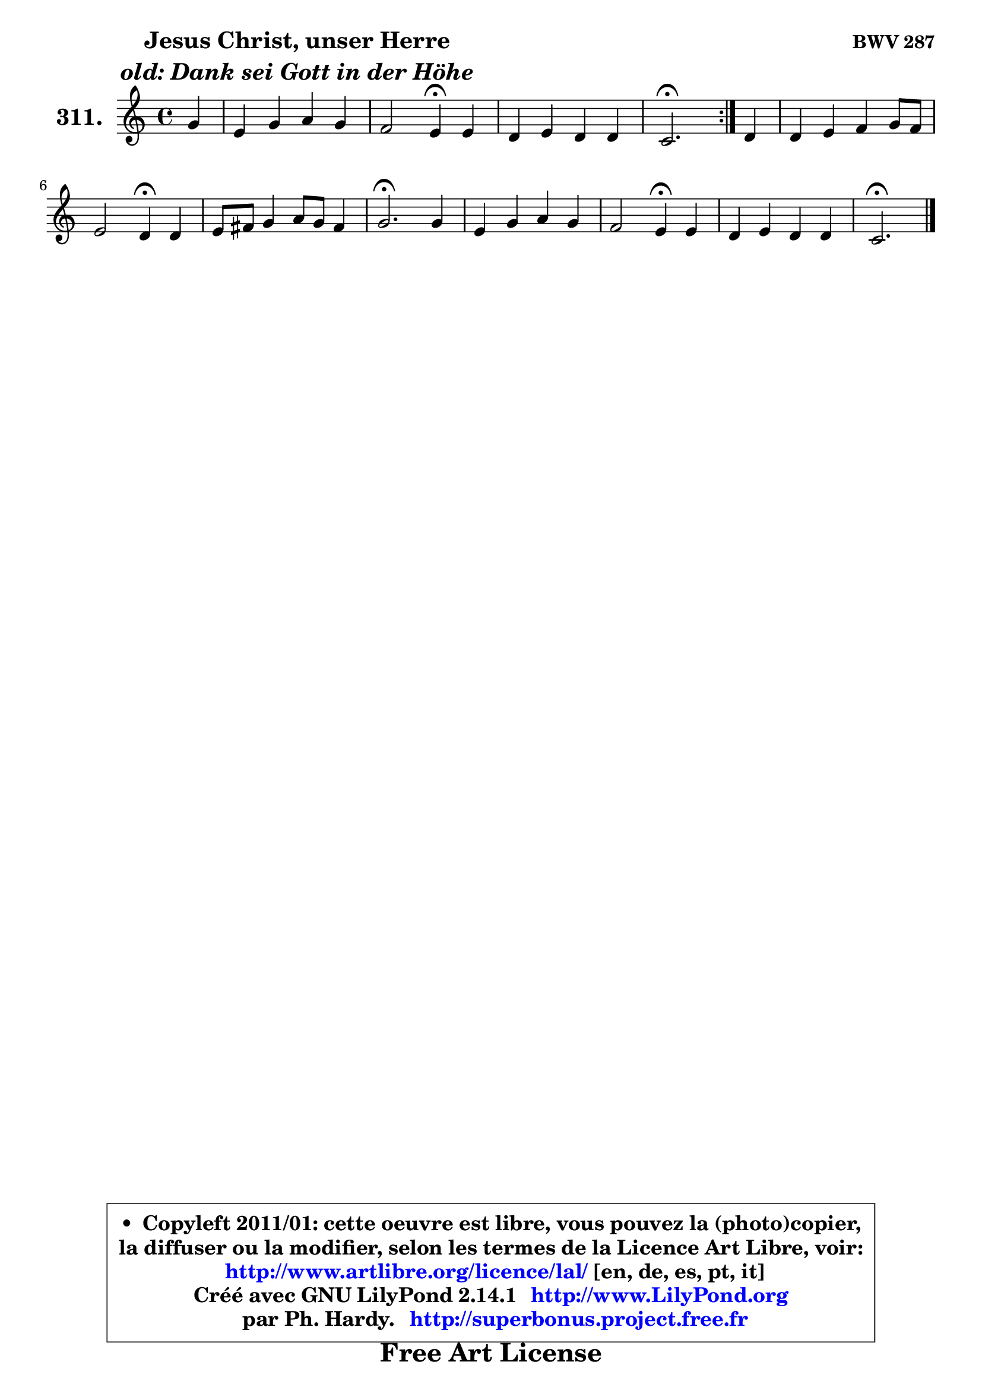 
\version "2.14.1"

    \paper {
%	system-system-spacing #'padding = #0.1
%	score-system-spacing #'padding = #0.1
%	ragged-bottom = ##f
%	ragged-last-bottom = ##f
	}

    \header {
      opus = \markup { \bold "BWV 287" }
      piece = \markup { \hspace #9 \fontsize #2 \bold \column \center-align { \line { "Jesus Christ, unser Herre" }
                     \line { \italic "old: Dank sei Gott in der Höhe" }
                 } }
      maintainer = "Ph. Hardy"
      maintainerEmail = "superbonus.project@free.fr"
      lastupdated = "2011/Jul/20"
      tagline = \markup { \fontsize #3 \bold "Free Art License" }
      copyright = \markup { \fontsize #3  \bold   \override #'(box-padding .  1.0) \override #'(baseline-skip . 2.9) \box \column { \center-align { \fontsize #-2 \line { • \hspace #0.5 Copyleft 2011/01: cette oeuvre est libre, vous pouvez la (photo)copier, } \line { \fontsize #-2 \line {la diffuser ou la modifier, selon les termes de la Licence Art Libre, voir: } } \line { \fontsize #-2 \with-url #"http://www.artlibre.org/licence/lal/" \line { \fontsize #1 \hspace #1.0 \with-color #blue http://www.artlibre.org/licence/lal/ [en, de, es, pt, it] } } \line { \fontsize #-2 \line { Créé avec GNU LilyPond 2.14.1 \with-url #"http://www.LilyPond.org" \line { \with-color #blue \fontsize #1 \hspace #1.0 \with-color #blue http://www.LilyPond.org } } } \line { \hspace #1.0 \fontsize #-2 \line {par Ph. Hardy. } \line { \fontsize #-2 \with-url #"http://superbonus.project.free.fr" \line { \fontsize #1 \hspace #1.0 \with-color #blue http://superbonus.project.free.fr } } } } } }

	  }

  guidemidi = {
	\repeat volta 2 {
        r4 |
        R1 |
        r2 \tempo 4 = 30 r4 \tempo 4 = 78 r4 |
        R1 |
        \tempo 4 = 40 r2. \tempo 4 = 78 } %fin du repeat
        r4 |
        R1 |
        r2 \tempo 4 = 30 r4 \tempo 4 = 78 r4 |
        R1 |
        \tempo 4 = 40 r2. \tempo 4 = 78 r4 |
        R1 |
        r2 \tempo 4 = 30 r4 \tempo 4 = 78 r4 |
        R1 |
        \tempo 4 = 40 r2. 
	}

  upper = {
\displayLilyMusic \transpose f c {
	\time 4/4
	\key f \major
	\clef treble
	\partial 4
	\voiceOne
	<< { 
	% SOPRANO
	\set Voice.midiInstrument = "acoustic grand"
	\relative c'' {
	\repeat volta 2 {
        c4 |
        a4 c d c |
        bes2 a4\fermata a4 |
        g4 a g g |
        f2.\fermata } %fin du repeat
        g4 |
        g4 a bes c8 bes |
        a2 g4\fermata g |
        a8 b c4 d8 c b4 |
        c2.\fermata c4 |
        a4 c d c |
        bes2 a4\fermata a |
        g4 a g g |
        f2.\fermata
        \bar "|."
	} % fin de relative
	}

%	\context Voice="1" { \voiceTwo 
%	% ALTO
%	\set Voice.midiInstrument = "acoustic grand"
%	\relative c'' {
%	\repeat volta 2 {
%        g4 |
%        f8 g a4 bes8 a g a |
%        bes8 a g4 f f |
%        e4 f f e |
%        c2. } %fin du repeat
%        c8 d |
%        e4 c d c |
%        c4. d8 e4 e |
%        f4 g a g |
%        g2. e4 |
%        c4 f f es |
%        d4. e!8 fis4 d |
%        e4 f f e |
%        c2.
%        \bar "|."
%	} % fin de relative
%	\oneVoice
%	} >>
 >>
}
	}

    lower = {
\transpose f c {
	\time 4/4
	\key f \major
	\clef bass
	\partial 4
	\voiceOne
	<< { 
	% TENOR
	\set Voice.midiInstrument = "acoustic grand"
	\relative c' {
	\repeat volta 2 {
        c4 |
        c4 es f e |
        f4 c c c |
        c4 c c8 bes16 a bes4 |
        a2. } %fin du repeat
        g4 |
        c4 f, bes8 a g4 |
        a8 g f4 c' c |
        c8 d e4 d4. e16 f |
        e2. g,4 |
        a4 a bes a |
        bes8 c d4 d f! |
        c4 c c8 bes16 a bes4 |
        a2.
        \bar "|."
	} % fin de relative
	}
	\context Voice="1" { \voiceTwo 
	% BASS
	\set Voice.midiInstrument = "acoustic grand"
	\relative c {
	\repeat volta 2 {
        e4 |
        f8 es d c bes4 c |
        d4 e! f\fermata f4 |
        bes8 a g f c'4 c, |
        f2.\fermata } %fin du repeat
        e8 d |
        c8 c' bes a g f e4 |
        f4 a,8 bes c4\fermata c |
        f8 e d c f4 g |
        c,2.\fermata c4 |
        f8 es4 d16 c bes8 a' g fis |
        g8 a bes c d4\fermata d8 c |
        bes8 a g f c'4 c, |
        f2.\fermata
        \bar "|."
	} % fin de relative
	\oneVoice
	} >>
}
	}


    \score { 

	\new PianoStaff <<
	\set PianoStaff.instrumentName = \markup { \bold \huge "311." }
	\new Staff = "upper" \upper
%	\new Staff = "lower" \lower
	>>

    \layout {
%	ragged-last = ##f
	   }

         } % fin de score

  \score {
\unfoldRepeats { << \guidemidi \upper >> }
    \midi {
    \context {
     \Staff
      \remove "Staff_performer"
               }

     \context {
      \Voice
       \consists "Staff_performer"
                }

     \context { 
      \Score
      tempoWholesPerMinute = #(ly:make-moment 78 4)
		}
	    }
	}



